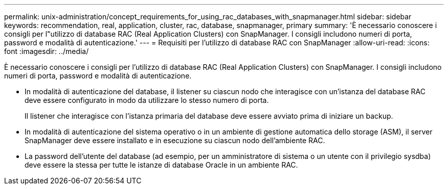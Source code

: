 ---
permalink: unix-administration/concept_requirements_for_using_rac_databases_with_snapmanager.html 
sidebar: sidebar 
keywords: recommendation, real, application, cluster, rac, database, snapmanager, primary 
summary: 'È necessario conoscere i consigli per l"utilizzo di database RAC (Real Application Clusters) con SnapManager. I consigli includono numeri di porta, password e modalità di autenticazione.' 
---
= Requisiti per l'utilizzo di database RAC con SnapManager
:allow-uri-read: 
:icons: font
:imagesdir: ../media/


[role="lead"]
È necessario conoscere i consigli per l'utilizzo di database RAC (Real Application Clusters) con SnapManager. I consigli includono numeri di porta, password e modalità di autenticazione.

* In modalità di autenticazione del database, il listener su ciascun nodo che interagisce con un'istanza del database RAC deve essere configurato in modo da utilizzare lo stesso numero di porta.
+
Il listener che interagisce con l'istanza primaria del database deve essere avviato prima di iniziare un backup.

* In modalità di autenticazione del sistema operativo o in un ambiente di gestione automatica dello storage (ASM), il server SnapManager deve essere installato e in esecuzione su ciascun nodo dell'ambiente RAC.
* La password dell'utente del database (ad esempio, per un amministratore di sistema o un utente con il privilegio sysdba) deve essere la stessa per tutte le istanze di database Oracle in un ambiente RAC.

